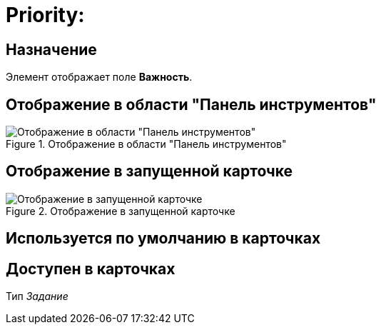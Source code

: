 = Priority:

== Назначение

Элемент отображает поле *Важность*.

== Отображение в области "Панель инструментов"

.Отображение в области "Панель инструментов"
image::priority-control.png[Отображение в области "Панель инструментов"]

== Отображение в запущенной карточке

.Отображение в запущенной карточке
image::priority.png[Отображение в запущенной карточке]

== Используется по умолчанию в карточках

== Доступен в карточках

Тип _Задание_
